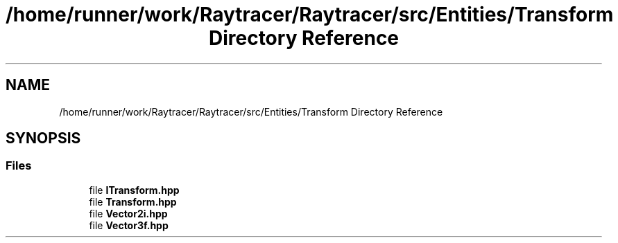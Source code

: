 .TH "/home/runner/work/Raytracer/Raytracer/src/Entities/Transform Directory Reference" 1 "Fri May 26 2023" "RayTracer" \" -*- nroff -*-
.ad l
.nh
.SH NAME
/home/runner/work/Raytracer/Raytracer/src/Entities/Transform Directory Reference
.SH SYNOPSIS
.br
.PP
.SS "Files"

.in +1c
.ti -1c
.RI "file \fBITransform\&.hpp\fP"
.br
.ti -1c
.RI "file \fBTransform\&.hpp\fP"
.br
.ti -1c
.RI "file \fBVector2i\&.hpp\fP"
.br
.ti -1c
.RI "file \fBVector3f\&.hpp\fP"
.br
.in -1c
